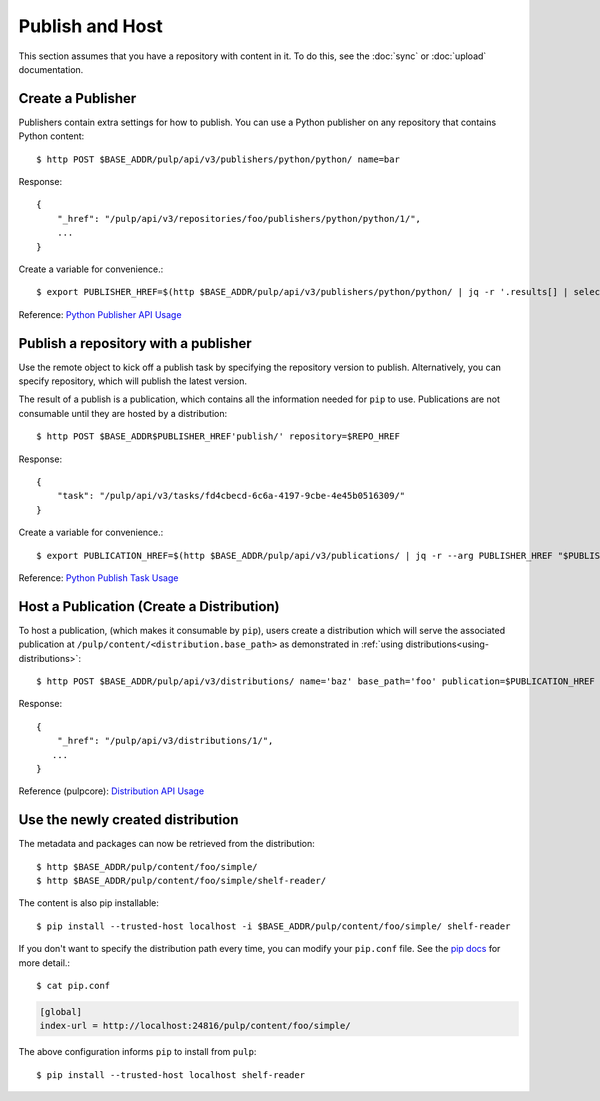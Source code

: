 Publish and Host
================

This section assumes that you have a repository with content in it. To do this, see the
:doc:`sync` or :doc:`upload` documentation.

Create a Publisher
------------------

Publishers contain extra settings for how to publish. You can use a Python publisher on any
repository that contains Python content::

$ http POST $BASE_ADDR/pulp/api/v3/publishers/python/python/ name=bar

Response::

    {
        "_href": "/pulp/api/v3/repositories/foo/publishers/python/python/1/",
        ...
    }

Create a variable for convenience.::

$ export PUBLISHER_HREF=$(http $BASE_ADDR/pulp/api/v3/publishers/python/python/ | jq -r '.results[] | select(.name == "bar") | ._href')

Reference: `Python Publisher API Usage <../restapi.html#tag/publishers>`_


Publish a repository with a publisher
-------------------------------------

Use the remote object to kick off a publish task by specifying the repository version to publish.
Alternatively, you can specify repository, which will publish the latest version.

The result of a publish is a publication, which contains all the information needed for ``pip`` to
use. Publications are not consumable until they are hosted by a distribution::

$ http POST $BASE_ADDR$PUBLISHER_HREF'publish/' repository=$REPO_HREF

Response::

    {
        "task": "/pulp/api/v3/tasks/fd4cbecd-6c6a-4197-9cbe-4e45b0516309/"
    }

Create a variable for convenience.::

$ export PUBLICATION_HREF=$(http $BASE_ADDR/pulp/api/v3/publications/ | jq -r --arg PUBLISHER_HREF "$PUBLISHER_HREF" '.results[] | select(.publisher==$PUBLISHER_HREF) | ._href')

Reference: `Python Publish Task Usage <../restapi.html#operation/publishers_python_python_publish>`_

Host a Publication (Create a Distribution)
--------------------------------------------

To host a publication, (which makes it consumable by ``pip``), users create a distribution which
will serve the associated publication at ``/pulp/content/<distribution.base_path>`` as demonstrated
in :ref:`using distributions<using-distributions>`::

$ http POST $BASE_ADDR/pulp/api/v3/distributions/ name='baz' base_path='foo' publication=$PUBLICATION_HREF

Response::

    {
        "_href": "/pulp/api/v3/distributions/1/",
       ...
    }

Reference (pulpcore): `Distribution API Usage
<https://docs.pulpproject.org/en/3.0/nightly/restapi.html#tag/distributions>`_

.. _using-distributions:

Use the newly created distribution
-----------------------------------

The metadata and packages can now be retrieved from the distribution::

$ http $BASE_ADDR/pulp/content/foo/simple/
$ http $BASE_ADDR/pulp/content/foo/simple/shelf-reader/

The content is also pip installable::

$ pip install --trusted-host localhost -i $BASE_ADDR/pulp/content/foo/simple/ shelf-reader

If you don't want to specify the distribution path every time, you can modify your ``pip.conf``
file. See the `pip docs <https://pip.pypa.io/en/stable/user_guide/#configuration>`_ for more
detail.::

$ cat pip.conf

.. code::

  [global]
  index-url = http://localhost:24816/pulp/content/foo/simple/

The above configuration informs ``pip`` to install from ``pulp``::

$ pip install --trusted-host localhost shelf-reader
